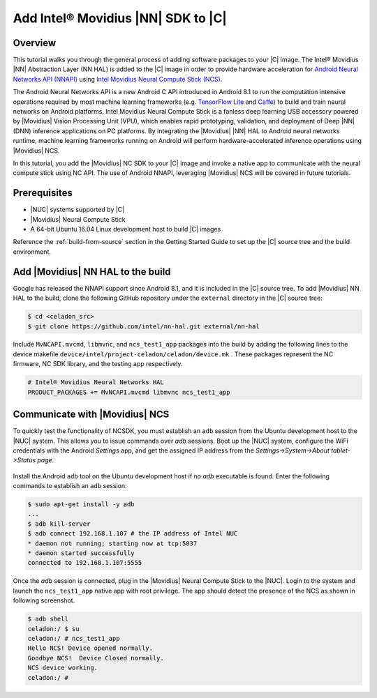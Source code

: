 .. _add-movidius-ncsdk:

Add Intel® Movidius |NN| SDK to |C|
#######################################

Overview
--------

This tutorial walks you through the general process of adding software packages to your |C| image. The Intel® Movidius |NN| Abstraction Layer (NN HAL) is added to the |C| image in order to provide hardware acceleration for `Android Neural Networks API (NNAPI) <https://developer.android.com/ndk/guides/neuralnetworks/index.html>`_ using `Intel Movidius Neural Compute Stick (NCS) <https://developer.movidius.com>`_.

The Android Neural Networks API is a new Android C API introduced in Android 8.1 to run the computation intensive operations required by most machine learning frameworks (e.g. `TensorFlow Lite <https://www.tensorflow.org/mobile/tflite>`_ and `Caffe <http://caffe.berkeleyvision.org/>`_) to build and train neural networks on Android platforms. Intel Movidius Neural Compute Stick is a fanless deep learning USB accessory powered by |Movidius| Vision Processing Unit (VPU), which enables rapid prototyping, validation, and deployment of Deep |NN| (DNN) inference applications on PC platforms. By integrating the |Movidius| |NN| HAL to Android neural networks runtime, machine learning frameworks running on Android will perform hardware-accelerated inference operations using |Movidius| NCS.

In this tutorial, you add the |Movidius| NC SDK to your |C| image and invoke a native app to communicate with the neural compute stick using NC API. The use of Android NNAPI, leveraging |Movidius| NCS will be covered in future tutorials.

Prerequisites
-------------

* |NUC| systems supported by |C|
* |Movidius| Neural Compute Stick
* A 64-bit Ubuntu 16.04 Linux development host to build |C| images

Reference the :ref:`build-from-source` section in the Getting Started Guide to set up the |C| source tree and the build environment.

Add |Movidius| NN HAL to the build
----------------------------------

Google has released the NNAPI support since Android 8.1, and it is  included in the |C| source tree. To add |Movidius| NN HAL to the build, clone the following GitHub repository under the ``external`` directory in the |C| source tree:

.. code-block:: bash

    $ cd <celadon_src>
    $ git clone https://github.com/intel/nn-hal.git external/nn-hal

Include ``MvNCAPI.mvcmd``, ``libmvnc``, and ``ncs_test1_app`` packages into the build by adding the following lines to the device makefile ``device/intel/project-celadon/celadon/device.mk`` . These packages represent the NC firmware, NC SDK library, and the testing app respectively.

.. code-block:: bash

    # Intel® Movidius Neural Networks HAL
    PRODUCT_PACKAGES += MvNCAPI.mvcmd libmvnc ncs_test1_app

Communicate with |Movidius| NCS
-------------------------------

To quickly test the functionality of NCSDK, you must establish an ``adb`` session from the Ubuntu development host to the |NUC| system. This allows you to issue commands over *adb* sessions. Boot up the |NUC| system, configure the WiFi credentials with the Android *Settings* app, and get the assigned IP address from the `Settings->System->About tablet->Status page`.

.. figure:: images/settings-status.png
    :align: center

Install the Android ``adb`` tool on the Ubuntu development host if no `adb` executable is found. Enter the following commands to establish an ``adb`` session:

.. code-block:: bash

    $ sudo apt-get install -y adb
    ...
    $ adb kill-server
    $ adb connect 192.168.1.107 # the IP address of Intel NUC
    * daemon not running; starting now at tcp:5037
    * daemon started successfully
    connected to 192.168.1.107:5555

Once the `adb` session is connected, plug in the |Movidius| Neural Compute Stick to the |NUC|. Login to the system and launch the ``ncs_test1_app`` native app with root privilege. The app should  detect the presence of the NCS as shown in following screenshot.

.. code-block:: bash

    $ adb shell
    celadon:/ $ su
    celadon:/ # ncs_test1_app                                                      
    Hello NCS! Device opened normally.
    Goodbye NCS!  Device Closed normally.
    NCS device working.
    celadon:/ #

